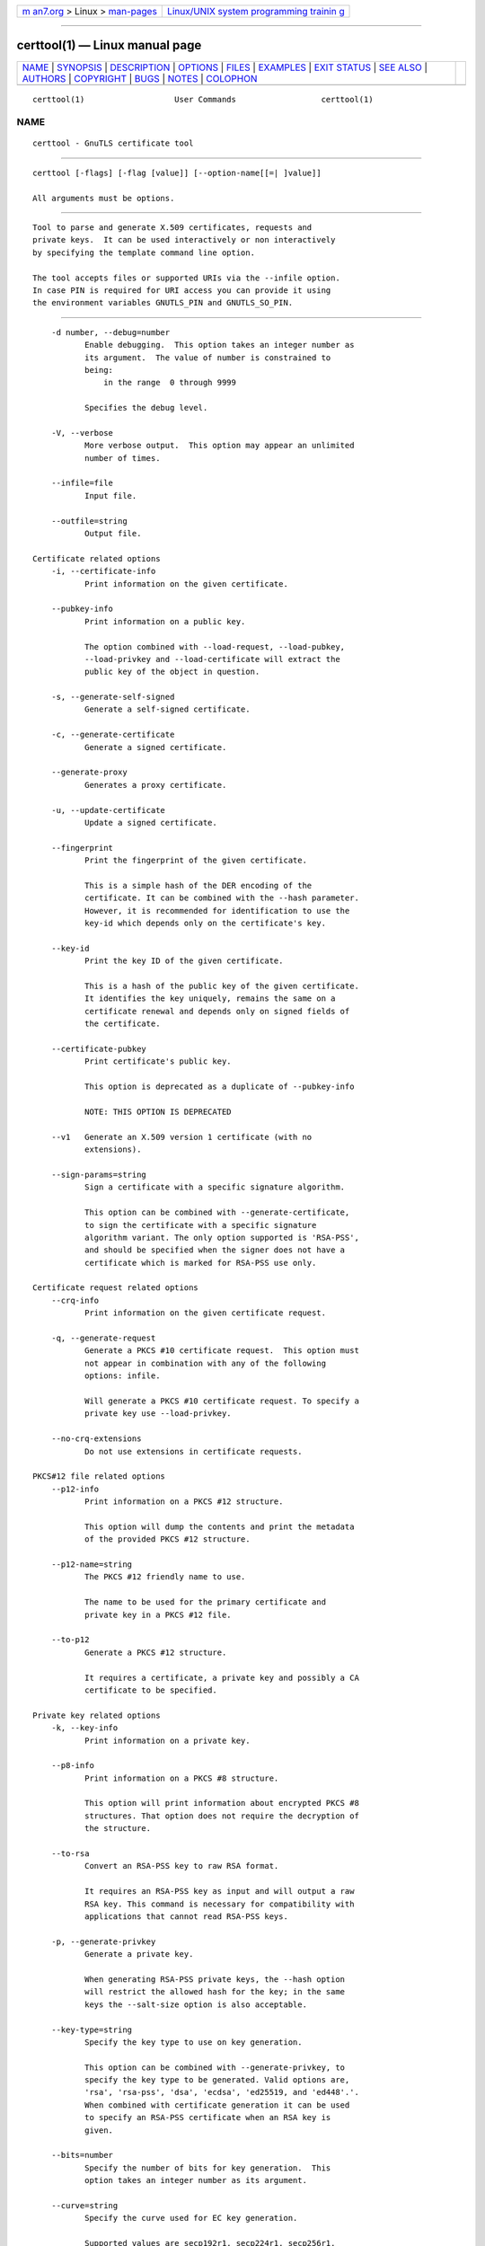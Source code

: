 .. container:: page-top

.. container:: nav-bar

   +----------------------------------+----------------------------------+
   | `m                               | `Linux/UNIX system programming   |
   | an7.org <../../../index.html>`__ | trainin                          |
   | > Linux >                        | g <http://man7.org/training/>`__ |
   | `man-pages <../index.html>`__    |                                  |
   +----------------------------------+----------------------------------+

--------------

certtool(1) — Linux manual page
===============================

+-----------------------------------+-----------------------------------+
| `NAME <#NAME>`__ \|               |                                   |
| `SYNOPSIS <#SYNOPSIS>`__ \|       |                                   |
| `DESCRIPTION <#DESCRIPTION>`__ \| |                                   |
| `OPTIONS <#OPTIONS>`__ \|         |                                   |
| `FILES <#FILES>`__ \|             |                                   |
| `EXAMPLES <#EXAMPLES>`__ \|       |                                   |
| `EXIT STATUS <#EXIT_STATUS>`__ \| |                                   |
| `SEE ALSO <#SEE_ALSO>`__ \|       |                                   |
| `AUTHORS <#AUTHORS>`__ \|         |                                   |
| `COPYRIGHT <#COPYRIGHT>`__ \|     |                                   |
| `BUGS <#BUGS>`__ \|               |                                   |
| `NOTES <#NOTES>`__ \|             |                                   |
| `COLOPHON <#COLOPHON>`__          |                                   |
+-----------------------------------+-----------------------------------+
| .. container:: man-search-box     |                                   |
+-----------------------------------+-----------------------------------+

::

   certtool(1)                   User Commands                  certtool(1)

NAME
-------------------------------------------------

::

          certtool - GnuTLS certificate tool


---------------------------------------------------------

::

          certtool [-flags] [-flag [value]] [--option-name[[=| ]value]]

          All arguments must be options.


---------------------------------------------------------------

::

          Tool to parse and generate X.509 certificates, requests and
          private keys.  It can be used interactively or non interactively
          by specifying the template command line option.

          The tool accepts files or supported URIs via the --infile option.
          In case PIN is required for URI access you can provide it using
          the environment variables GNUTLS_PIN and GNUTLS_SO_PIN.


-------------------------------------------------------

::

          -d number, --debug=number
                 Enable debugging.  This option takes an integer number as
                 its argument.  The value of number is constrained to
                 being:
                     in the range  0 through 9999

                 Specifies the debug level.

          -V, --verbose
                 More verbose output.  This option may appear an unlimited
                 number of times.

          --infile=file
                 Input file.

          --outfile=string
                 Output file.

      Certificate related options
          -i, --certificate-info
                 Print information on the given certificate.

          --pubkey-info
                 Print information on a public key.

                 The option combined with --load-request, --load-pubkey,
                 --load-privkey and --load-certificate will extract the
                 public key of the object in question.

          -s, --generate-self-signed
                 Generate a self-signed certificate.

          -c, --generate-certificate
                 Generate a signed certificate.

          --generate-proxy
                 Generates a proxy certificate.

          -u, --update-certificate
                 Update a signed certificate.

          --fingerprint
                 Print the fingerprint of the given certificate.

                 This is a simple hash of the DER encoding of the
                 certificate. It can be combined with the --hash parameter.
                 However, it is recommended for identification to use the
                 key-id which depends only on the certificate's key.

          --key-id
                 Print the key ID of the given certificate.

                 This is a hash of the public key of the given certificate.
                 It identifies the key uniquely, remains the same on a
                 certificate renewal and depends only on signed fields of
                 the certificate.

          --certificate-pubkey
                 Print certificate's public key.

                 This option is deprecated as a duplicate of --pubkey-info

                 NOTE: THIS OPTION IS DEPRECATED

          --v1   Generate an X.509 version 1 certificate (with no
                 extensions).

          --sign-params=string
                 Sign a certificate with a specific signature algorithm.

                 This option can be combined with --generate-certificate,
                 to sign the certificate with a specific signature
                 algorithm variant. The only option supported is 'RSA-PSS',
                 and should be specified when the signer does not have a
                 certificate which is marked for RSA-PSS use only.

      Certificate request related options
          --crq-info
                 Print information on the given certificate request.

          -q, --generate-request
                 Generate a PKCS #10 certificate request.  This option must
                 not appear in combination with any of the following
                 options: infile.

                 Will generate a PKCS #10 certificate request. To specify a
                 private key use --load-privkey.

          --no-crq-extensions
                 Do not use extensions in certificate requests.

      PKCS#12 file related options
          --p12-info
                 Print information on a PKCS #12 structure.

                 This option will dump the contents and print the metadata
                 of the provided PKCS #12 structure.

          --p12-name=string
                 The PKCS #12 friendly name to use.

                 The name to be used for the primary certificate and
                 private key in a PKCS #12 file.

          --to-p12
                 Generate a PKCS #12 structure.

                 It requires a certificate, a private key and possibly a CA
                 certificate to be specified.

      Private key related options
          -k, --key-info
                 Print information on a private key.

          --p8-info
                 Print information on a PKCS #8 structure.

                 This option will print information about encrypted PKCS #8
                 structures. That option does not require the decryption of
                 the structure.

          --to-rsa
                 Convert an RSA-PSS key to raw RSA format.

                 It requires an RSA-PSS key as input and will output a raw
                 RSA key. This command is necessary for compatibility with
                 applications that cannot read RSA-PSS keys.

          -p, --generate-privkey
                 Generate a private key.

                 When generating RSA-PSS private keys, the --hash option
                 will restrict the allowed hash for the key; in the same
                 keys the --salt-size option is also acceptable.

          --key-type=string
                 Specify the key type to use on key generation.

                 This option can be combined with --generate-privkey, to
                 specify the key type to be generated. Valid options are,
                 'rsa', 'rsa-pss', 'dsa', 'ecdsa', 'ed25519, and 'ed448'.'.
                 When combined with certificate generation it can be used
                 to specify an RSA-PSS certificate when an RSA key is
                 given.

          --bits=number
                 Specify the number of bits for key generation.  This
                 option takes an integer number as its argument.

          --curve=string
                 Specify the curve used for EC key generation.

                 Supported values are secp192r1, secp224r1, secp256r1,
                 secp384r1 and secp521r1.

          --sec-param=security parameter
                 Specify the security level [low, legacy, medium, high,
                 ultra].

                 This is alternative to the bits option.

          --to-p8
                 Convert a given key to a PKCS #8 structure.

                 This needs to be combined with --load-privkey.

          -8, --pkcs8
                 Use PKCS #8 format for private keys.

          --provable
                 Generate a private key or parameters from a seed using a
                 provable method.

                 This will use the FIPS PUB186-4 algorithms (i.e., Shawe-
                 Taylor) for provable key generation.  When specified the
                 private keys or parameters will be generated from a seed,
                 and can be later validated with --verify-provable-privkey
                 to be correctly generated from the seed. You may specify
                 --seed or allow GnuTLS to generate one (recommended). This
                 option can be combined with --generate-privkey or
                 --generate-dh-params.

                 That option applies to RSA and DSA keys. On the DSA keys
                 the PQG parameters are generated using the seed, and on
                 RSA the two primes.

          --verify-provable-privkey
                 Verify a private key generated from a seed using a
                 provable method.

                 This will use the FIPS-186-4 algorithms for provable key
                 generation. You may specify --seed or use the seed stored
                 in the private key structure.

          --seed=string
                 When generating a private key use the given hex-encoded
                 seed.

                 The seed acts as a security parameter for the private key,
                 and thus a seed size which corresponds to the security
                 level of the private key should be provided (e.g.,
                 256-bits seed).

      CRL related options
          -l, --crl-info
                 Print information on the given CRL structure.

          --generate-crl
                 Generate a CRL.

                 This option generates a Certificate Revocation List. When
                 combined with --load-crl it would use the loaded CRL as
                 base for the generated (i.e., all revoked certificates in
                 the base will be copied to the new CRL).  To add new
                 certificates to the CRL use --load-certificate.

          --verify-crl
                 Verify a Certificate Revocation List using a trusted list.
                 This option must appear in combination with the following
                 options: load-ca-certificate.

                 The trusted certificate list must be loaded with --load-
                 ca-certificate.

      Certificate verification related options
          -e, --verify-chain
                 Verify a PEM encoded certificate chain.

                 Verifies the validity of a certificate chain. That is, an
                 ordered set of certificates where each one is the issuer
                 of the previous, and the first is the end-certificate to
                 be validated. In a proper chain the last certificate is a
                 self signed one. It can be combined with --verify-purpose
                 or --verify-hostname.

          --verify
                 Verify a PEM encoded certificate (chain) against a trusted
                 set.

                 The trusted certificate list can be loaded with --load-ca-
                 certificate. If no certificate list is provided, then the
                 system's trusted certificate list is used. Note that
                 during verification multiple paths may be explored. On a
                 successful verification the successful path will be the
                 last one. It can be combined with --verify-purpose or
                 --verify-hostname.

          --verify-hostname=string
                 Specify a hostname to be used for certificate chain
                 verification.

                 This is to be combined with one of the verify certificate
                 options.

          --verify-email=string
                 Specify a email to be used for certificate chain
                 verification.  This option must not appear in combination
                 with any of the following options: verify-hostname.

                 This is to be combined with one of the verify certificate
                 options.

          --verify-purpose=string
                 Specify a purpose OID to be used for certificate chain
                 verification.

                 This object identifier restricts the purpose of the
                 certificates to be verified. Example purposes are
                 1.3.6.1.5.5.7.3.1 (TLS WWW), 1.3.6.1.5.5.7.3.4 (EMAIL)
                 etc. Note that a CA certificate without a purpose set
                 (extended key usage) is valid for any purpose.

          --verify-allow-broken
                 Allow broken algorithms, such as MD5 for verification.

                 This can be combined with --p7-verify, --verify or
                 --verify-chain.

          --verify-profile=string
                 Specify a security level profile to be used for
                 verification.

                 This option can be used to specify a certificate
                 verification profile. Certificate
                     verification profiles correspond to the security
                 level. This should be one of
                     'none', 'very weak', 'low', 'legacy', 'medium',
                 'high', 'ultra',
                     'future'. Note that by default no profile is applied,
                 unless one is set
                     as minimum in the gnutls configuration file.

      PKCS#7 structure options
          --p7-generate
                 Generate a PKCS #7 structure.

                 This option generates a PKCS #7 certificate container
                 structure. To add certificates in the structure use
                 --load-certificate and --load-crl.

          --p7-sign
                 Signs using a PKCS #7 structure.

                 This option generates a PKCS #7 structure containing a
                 signature for the provided data from infile. The data are
                 stored within the structure. The signer certificate has to
                 be specified using --load-certificate and --load-privkey.
                 The input to --load-certificate can be a list of
                 certificates. In case of a list, the first certificate is
                 used for signing and the other certificates are included
                 in the structure.

          --p7-detached-sign
                 Signs using a detached PKCS #7 structure.

                 This option generates a PKCS #7 structure containing a
                 signature for the provided data from infile. The signer
                 certificate has to be specified using --load-certificate
                 and --load-privkey. The input to --load-certificate can be
                 a list of certificates. In case of a list, the first
                 certificate is used for signing and the other certificates
                 are included in the structure.

          --p7-include-cert, --no-p7-include-cert
                 The signer's certificate will be included in the cert
                 list..  The no-p7-include-cert form will disable the
                 option.  This option is enabled by default.

                 This options works with --p7-sign or --p7-detached-sign
                 and will include or exclude the signer's certificate into
                 the generated signature.

          --p7-time, --no-p7-time
                 Will include a timestamp in the PKCS #7 structure.  The
                 no-p7-time form will disable the option.

                 This option will include a timestamp in the generated
                 signature

          --p7-show-data, --no-p7-show-data
                 Will show the embedded data in the PKCS #7 structure.  The
                 no-p7-show-data form will disable the option.

                 This option can be combined with --p7-verify or --p7-info
                 and will display the embedded signed data in the PKCS #7
                 structure.

          --p7-info
                 Print information on a PKCS #7 structure.

          --p7-verify
                 Verify the provided PKCS #7 structure.

                 This option verifies the signed PKCS #7 structure. The
                 certificate list to use for verification can be specified
                 with --load-ca-certificate. When no certificate list is
                 provided, then the system's certificate list is used.
                 Alternatively a direct signer can be provided using
                 --load-certificate. A key purpose can be enforced with the
                 --verify-purpose option, and the --load-data option will
                 utilize detached data.

          --smime-to-p7
                 Convert S/MIME to PKCS #7 structure.

      Other options
          --generate-dh-params
                 Generate PKCS #3 encoded Diffie-Hellman parameters.

                 The will generate random parameters to be used with
                 Diffie-Hellman key exchange. The output parameters will be
                 in PKCS #3 format. Note that it is recommended to use the
                 --get-dh-params option instead.

                 NOTE: THIS OPTION IS DEPRECATED

          --get-dh-params
                 List the included PKCS #3 encoded Diffie-Hellman
                 parameters.

                 Returns stored DH parameters in GnuTLS. Those parameters
                 returned are defined in RFC7919, and can be considered
                 standard parameters for a TLS key exchange. This option is
                 provided for old applications which require DH parameters
                 to be specified; modern GnuTLS applications should not
                 require them.

          --dh-info
                 Print information PKCS #3 encoded Diffie-Hellman
                 parameters.

          --load-privkey=string
                 Loads a private key file.

                 This can be either a file or a PKCS #11 URL

          --load-pubkey=string
                 Loads a public key file.

                 This can be either a file or a PKCS #11 URL

          --load-request=string
                 Loads a certificate request file.

                 This option can be used with a file

          --load-certificate=string
                 Loads a certificate file.

                 This option can be used with a file

          --load-ca-privkey=string
                 Loads the certificate authority's private key file.

                 This can be either a file or a PKCS #11 URL

          --load-ca-certificate=string
                 Loads the certificate authority's certificate file.

                 This can be either a file or a PKCS #11 URL

          --load-crl=string
                 Loads the provided CRL.

                 This option can be used with a file

          --load-data=string
                 Loads auxiliary data.

                 This option can be used with a file

          --password=string
                 Password to use.

                 You can use this option to specify the password in the
                 command line instead of reading it from the tty. Note,
                 that the command line arguments are available for view in
                 others in the system. Specifying password as '' is the
                 same as specifying no password.

          --null-password
                 Enforce a NULL password.

                 This option enforces a NULL password. This is different
                 than the empty or no password in schemas like PKCS #8.

          --empty-password
                 Enforce an empty password.

                 This option enforces an empty password. This is different
                 than the NULL or no password in schemas like PKCS #8.

          --hex-numbers
                 Print big number in an easier format to parse.

          --cprint
                 In certain operations it prints the information in C-
                 friendly format.

                 In certain operations it prints the information in C-
                 friendly format, suitable for including into C programs.

          --rsa  Generate RSA key.

                 When combined with --generate-privkey generates an RSA
                 private key.

                 NOTE: THIS OPTION IS DEPRECATED

          --dsa  Generate DSA key.

                 When combined with --generate-privkey generates a DSA
                 private key.

                 NOTE: THIS OPTION IS DEPRECATED

          --ecc  Generate ECC (ECDSA) key.

                 When combined with --generate-privkey generates an
                 elliptic curve private key to be used with ECDSA.

                 NOTE: THIS OPTION IS DEPRECATED

          --ecdsa
                 This is an alias for the --ecc option.

                 NOTE: THIS OPTION IS DEPRECATED

          --hash=string
                 Hash algorithm to use for signing.

                 Available hash functions are SHA1, RMD160, SHA256, SHA384,
                 SHA512, SHA3-224, SHA3-256, SHA3-384, SHA3-512.

          --salt-size=number
                 Specify the RSA-PSS key default salt size.  This option
                 takes an integer number as its argument.

                 Typical keys shouldn't set or restrict this option.

          --inder, --no-inder
                 Use DER format for input certificates, private keys, and
                 DH parameters .  The no-inder form will disable the
                 option.

                 The input files will be assumed to be in DER or RAW
                 format.  Unlike options that in PEM input would allow
                 multiple input data (e.g. multiple certificates), when
                 reading in DER format a single data structure is read.

          --inraw
                 This is an alias for the --inder option.

          --outder, --no-outder
                 Use DER format for output certificates, private keys, and
                 DH parameters.  The no-outder form will disable the
                 option.

                 The output will be in DER or RAW format.

          --outraw
                 This is an alias for the --outder option.

          --disable-quick-random
                 No effect.

                 NOTE: THIS OPTION IS DEPRECATED

          --template=string
                 Template file to use for non-interactive operation.

          --stdout-info
                 Print information to stdout instead of stderr.

          --ask-pass
                 Enable interaction for entering password when in batch
                 mode..

                 This option will enable interaction to enter password when
                 in batch mode. That is useful when the template option has
                 been specified.

          --pkcs-cipher=cipher
                 Cipher to use for PKCS #8 and #12 operations.

                 Cipher may be one of 3des, 3des-pkcs12, aes-128, aes-192,
                 aes-256, rc2-40, arcfour.

          --provider=string
                 Specify the PKCS #11 provider library.

                 This will override the default options in
                 /etc/gnutls/pkcs11.conf

          --text, --no-text
                 Output textual information before PEM-encoded
                 certificates, private keys, etc.  The no-text form will
                 disable the option.  This option is enabled by default.

                 Output textual information before PEM-encoded data

          -h, --help
                 Display usage information and exit.

          -!, --more-help
                 Pass the extended usage information through a pager.

          -v [{v|c|n --version [{v|c|n}]}]
                 Output version of program and exit.  The default mode is
                 `v', a simple version.  The `c' mode will print copyright
                 information and `n' will print the full copyright notice.


---------------------------------------------------

::

          Certtool's template file format
          A template file can be used to avoid the interactive questions of
          certtool. Initially create a file named 'cert.cfg' that contains
          the information about the certificate. The template can be used
          as below:

              $ certtool --generate-certificate --load-privkey key.pem     --template cert.cfg --outfile cert.pem    --load-ca-certificate ca-cert.pem --load-ca-privkey ca-key.pem

          An example certtool template file that can be used to generate a
          certificate request or a self signed certificate follows.

              # X.509 Certificate options
              #
              # DN options

              # The organization of the subject.
              organization = "Koko inc."

              # The organizational unit of the subject.
              unit = "sleeping dept."

              # The locality of the subject.
              # locality =

              # The state of the certificate owner.
              state = "Attiki"

              # The country of the subject. Two letter code.
              country = GR

              # The common name of the certificate owner.
              cn = "Cindy Lauper"

              # A user id of the certificate owner.
              #uid = "clauper"

              # Set domain components
              #dc = "name"
              #dc = "domain"

              # If the supported DN OIDs are not adequate you can set
              # any OID here.
              # For example set the X.520 Title and the X.520 Pseudonym
              # by using OID and string pairs.
              #dn_oid = "2.5.4.12 Dr."
              #dn_oid = "2.5.4.65 jackal"

              # This is deprecated and should not be used in new
              # certificates.
              # pkcs9_email = "none@none.org"

              # An alternative way to set the certificate's distinguished name directly
              # is with the "dn" option. The attribute names allowed are:
              # C (country), street, O (organization), OU (unit), title, CN (common name),
              # L (locality), ST (state), placeOfBirth, gender, countryOfCitizenship,
              # countryOfResidence, serialNumber, telephoneNumber, surName, initials,
              # generationQualifier, givenName, pseudonym, dnQualifier, postalCode, name,
              # businessCategory, DC, UID, jurisdictionOfIncorporationLocalityName,
              # jurisdictionOfIncorporationStateOrProvinceName,
              # jurisdictionOfIncorporationCountryName, XmppAddr, and numeric OIDs.

              #dn = "cn = Nikos,st = New Something,C=GR,surName=Mavrogiannopoulos,2.5.4.9=Arkadias"

              # The serial number of the certificate
              # The value is in decimal (i.e. 1963) or hex (i.e. 0x07ab).
              # Comment the field for a random serial number.
              serial = 007

              # In how many days, counting from today, this certificate will expire.
              # Use -1 if there is no expiration date.
              expiration_days = 700

              # Alternatively you may set concrete dates and time. The GNU date string
              # formats are accepted. See:
              # https://www.gnu.org/software/tar/manual/html_node/Date-input-formats.html

              #activation_date = "2004-02-29 16:21:42"
              #expiration_date = "2025-02-29 16:24:41"

              # X.509 v3 extensions

              # A dnsname in case of a WWW server.
              #dns_name = "www.none.org"
              #dns_name = "www.morethanone.org"

              # An othername defined by an OID and a hex encoded string
              #other_name = "1.3.6.1.5.2.2 302ca00d1b0b56414e5245494e2e4f5247a11b3019a006020400000002a10f300d1b047269636b1b0561646d696e"
              #other_name_utf8 = "1.2.4.5.6 A UTF8 string"
              #other_name_octet = "1.2.4.5.6 A string that will be encoded as ASN.1 octet string"

              # Allows writing an XmppAddr Identifier
              #xmpp_name = juliet@im.example.com

              # Names used in PKINIT
              #krb5_principal = user@REALM.COM
              #krb5_principal = HTTP/user@REALM.COM

              # A subject alternative name URI
              #uri = "https://www.example.com"

              # An IP address in case of a server.
              #ip_address = "192.168.1.1"

              # An email in case of a person
              email = "none@none.org"

              # TLS feature (rfc7633) extension. That can is used to indicate mandatory TLS
              # extension features to be provided by the server. In practice this is used
              # to require the Status Request (extid: 5) extension from the server. That is,
              # to require the server holding this certificate to provide a stapled OCSP response.
              # You can have multiple lines for multiple TLS features.

              # To ask for OCSP status request use:
              #tls_feature = 5

              # Challenge password used in certificate requests
              challenge_password = 123456

              # Password when encrypting a private key
              #password = secret

              # An URL that has CRLs (certificate revocation lists)
              # available. Needed in CA certificates.
              #crl_dist_points = "https://www.getcrl.crl/getcrl/"

              # Whether this is a CA certificate or not
              #ca

              # Subject Unique ID (in hex)
              #subject_unique_id = 00153224

              # Issuer Unique ID (in hex)
              #issuer_unique_id = 00153225

              #### Key usage

              # The following key usage flags are used by CAs and end certificates

              # Whether this certificate will be used to sign data (needed
              # in TLS DHE ciphersuites). This is the digitalSignature flag
              # in RFC5280 terminology.
              signing_key

              # Whether this certificate will be used to encrypt data (needed
              # in TLS RSA ciphersuites). Note that it is preferred to use different
              # keys for encryption and signing. This is the keyEncipherment flag
              # in RFC5280 terminology.
              encryption_key

              # Whether this key will be used to sign other certificates. The
              # keyCertSign flag in RFC5280 terminology.
              #cert_signing_key

              # Whether this key will be used to sign CRLs. The
              # cRLSign flag in RFC5280 terminology.
              #crl_signing_key

              # The keyAgreement flag of RFC5280. Its purpose is loosely
              # defined. Not use it unless required by a protocol.
              #key_agreement

              # The dataEncipherment flag of RFC5280. Its purpose is loosely
              # defined. Not use it unless required by a protocol.
              #data_encipherment

              # The nonRepudiation flag of RFC5280. Its purpose is loosely
              # defined. Not use it unless required by a protocol.
              #non_repudiation

              #### Extended key usage (key purposes)

              # The following extensions are used in an end certificate
              # to clarify its purpose. Some CAs also use it to indicate
              # the types of certificates they are purposed to sign.

              # Whether this certificate will be used for a TLS client;
              # this sets the id-kp-clientAuth (1.3.6.1.5.5.7.3.2) of
              # extended key usage.
              #tls_www_client

              # Whether this certificate will be used for a TLS server;
              # this sets the id-kp-serverAuth (1.3.6.1.5.5.7.3.1) of
              # extended key usage.
              #tls_www_server

              # Whether this key will be used to sign code. This sets the
              # id-kp-codeSigning (1.3.6.1.5.5.7.3.3) of extended key usage
              # extension.
              #code_signing_key

              # Whether this key will be used to sign OCSP data. This sets the
              # id-kp-OCSPSigning (1.3.6.1.5.5.7.3.9) of extended key usage extension.
              #ocsp_signing_key

              # Whether this key will be used for time stamping. This sets the
              # id-kp-timeStamping (1.3.6.1.5.5.7.3.8) of extended key usage extension.
              #time_stamping_key

              # Whether this key will be used for email protection. This sets the
              # id-kp-emailProtection (1.3.6.1.5.5.7.3.4) of extended key usage extension.
              #email_protection_key

              # Whether this key will be used for IPsec IKE operations (1.3.6.1.5.5.7.3.17).
              #ipsec_ike_key

              ## adding custom key purpose OIDs

              # for microsoft smart card logon
              # key_purpose_oid = 1.3.6.1.4.1.311.20.2.2

              # for email protection
              # key_purpose_oid = 1.3.6.1.5.5.7.3.4

              # for any purpose (must not be used in intermediate CA certificates)
              # key_purpose_oid = 2.5.29.37.0

              ### end of key purpose OIDs

              ### Adding arbitrary extensions
              # This requires to provide the extension OIDs, as well as the extension data in
              # hex format. The following two options are available since GnuTLS 3.5.3.
              #add_extension = "1.2.3.4 0x0AAB01ACFE"

              # As above but encode the data as an octet string
              #add_extension = "1.2.3.4 octet_string(0x0AAB01ACFE)"

              # For portability critical extensions shouldn't be set to certificates.
              #add_critical_extension = "5.6.7.8 0x1AAB01ACFE"

              # When generating a certificate from a certificate
              # request, then honor the extensions stored in the request
              # and store them in the real certificate.
              #honor_crq_extensions

              # Alternatively only specific extensions can be copied.
              #honor_crq_ext = 2.5.29.17
              #honor_crq_ext = 2.5.29.15

              # Path length constraint. Sets the maximum number of
              # certificates that can be used to certify this certificate.
              # (i.e. the certificate chain length)
              #path_len = -1
              #path_len = 2

              # OCSP URI
              # ocsp_uri = https://my.ocsp.server/ocsp

              # CA issuers URI
              # ca_issuers_uri = https://my.ca.issuer

              # Certificate policies
              #policy1 = 1.3.6.1.4.1.5484.1.10.99.1.0
              #policy1_txt = "This is a long policy to summarize"
              #policy1_url = https://www.example.com/a-policy-to-read

              #policy2 = 1.3.6.1.4.1.5484.1.10.99.1.1
              #policy2_txt = "This is a short policy"
              #policy2_url = https://www.example.com/another-policy-to-read

              # The number of additional certificates that may appear in a
              # path before the anyPolicy is no longer acceptable.
              #inhibit_anypolicy_skip_certs 1

              # Name constraints

              # DNS
              #nc_permit_dns = example.com
              #nc_exclude_dns = test.example.com

              # EMAIL
              #nc_permit_email = "nmav@ex.net"

              # Exclude subdomains of example.com
              #nc_exclude_email = .example.com

              # Exclude all e-mail addresses of example.com
              #nc_exclude_email = example.com

              # IP
              #nc_permit_ip = 192.168.0.0/16
              #nc_exclude_ip = 192.168.5.0/24
              #nc_permit_ip = fc0a:eef2:e7e7:a56e::/64

              # Options for proxy certificates
              #proxy_policy_language = 1.3.6.1.5.5.7.21.1

              # Options for generating a CRL

              # The number of days the next CRL update will be due.
              # next CRL update will be in 43 days
              #crl_next_update = 43

              # this is the 5th CRL by this CA
              # The value is in decimal (i.e. 1963) or hex (i.e. 0x07ab).
              # Comment the field for a time-based number.
              # Time-based CRL numbers generated in GnuTLS 3.6.3 and later
              # are significantly larger than those generated in previous
              # versions. Since CRL numbers need to be monotonic, you need
              # to specify the CRL number here manually if you intend to
              # downgrade to an earlier version than 3.6.3 after publishing
              # the CRL as it is not possible to specify CRL numbers greater
              # than 263-2 using hex notation in those versions.
              #crl_number = 5

              # Specify the update dates more precisely.
              #crl_this_update_date = "2004-02-29 16:21:42"
              #crl_next_update_date = "2025-02-29 16:24:41"

              # The date that the certificates will be made seen as
              # being revoked.
              #crl_revocation_date = "2025-02-29 16:24:41"


---------------------------------------------------------

::

          Generating private keys
          To create an RSA private key, run:
              $ certtool --generate-privkey --outfile key.pem --rsa

          To create a DSA or elliptic curves (ECDSA) private key use the
          above command combined with 'dsa' or 'ecc' options.

          Generating certificate requests
          To create a certificate request (needed when the certificate is
          issued  by another party), run:
              certtool --generate-request --load-privkey key.pem    --outfile request.pem

          If the private key is stored in a smart card you can generate a
          request by specifying the private key object URL.
              $ ./certtool --generate-request --load-privkey "pkcs11:..."   --load-pubkey "pkcs11:..." --outfile request.pem

          Generating a self-signed certificate
          To create a self signed certificate, use the command:
              $ certtool --generate-privkey --outfile ca-key.pem
              $ certtool --generate-self-signed --load-privkey ca-key.pem    --outfile ca-cert.pem

          Note that a self-signed certificate usually belongs to a
          certificate authority, that signs other certificates.

          Generating a certificate
          To generate a certificate using the previous request, use the
          command:
              $ certtool --generate-certificate --load-request request.pem    --outfile cert.pem --load-ca-certificate ca-cert.pem    --load-ca-privkey ca-key.pem

          To generate a certificate using the private key only, use the
          command:
              $ certtool --generate-certificate --load-privkey key.pem    --outfile cert.pem --load-ca-certificate ca-cert.pem    --load-ca-privkey ca-key.pem

          Certificate information
          To view the certificate information, use:
              $ certtool --certificate-info --infile cert.pem

          Changing the certificate format
          To convert the certificate from PEM to DER format, use:
              $ certtool --certificate-info --infile cert.pem --outder --outfile cert.der

          PKCS #12 structure generation
          To generate a PKCS #12 structure using the previous key and
          certificate, use the command:
              $ certtool --load-certificate cert.pem --load-privkey key.pem    --to-p12 --outder --outfile key.p12

          Some tools (reportedly web browsers) have problems with that file
          because it does not contain the CA certificate for the
          certificate.  To work around that problem in the tool, you can
          use the --load-ca-certificate parameter as follows:

              $ certtool --load-ca-certificate ca.pem   --load-certificate cert.pem --load-privkey key.pem   --to-p12 --outder --outfile key.p12

          Obtaining Diffie-Hellman parameters
          To obtain the RFC7919 parameters for Diffie-Hellman key exchange,
          use the command:
              $ certtool --get-dh-params --outfile dh.pem --sec-param medium

          Verifying a certificate
          To verify a certificate in a file against the system's CA trust
          store use the following command:
              $ certtool --verify --infile cert.pem

          It is also possible to simulate hostname verification with the
          following options:
              $ certtool --verify --verify-hostname www.example.com --infile cert.pem

          Proxy certificate generation
          Proxy certificate can be used to delegate your credential to a
          temporary, typically short-lived, certificate.  To create one
          from the previously created certificate, first create a temporary
          key and then generate a proxy certificate for it, using the
          commands:

              $ certtool --generate-privkey > proxy-key.pem
              $ certtool --generate-proxy --load-ca-privkey key.pem   --load-privkey proxy-key.pem --load-certificate cert.pem   --outfile proxy-cert.pem

          Certificate revocation list generation
          To create an empty Certificate Revocation List (CRL) do:

              $ certtool --generate-crl --load-ca-privkey x509-ca-key.pem            --load-ca-certificate x509-ca.pem

          To create a CRL that contains some revoked certificates, place
          the certificates in a file and use --load-certificate as follows:

              $ certtool --generate-crl --load-ca-privkey x509-ca-key.pem   --load-ca-certificate x509-ca.pem --load-certificate revoked-certs.pem

          To verify a Certificate Revocation List (CRL) do:

              $ certtool --verify-crl --load-ca-certificate x509-ca.pem < crl.pem


---------------------------------------------------------------

::

          One of the following exit values will be returned:

          0  (EXIT_SUCCESS)
                 Successful program execution.

          1  (EXIT_FAILURE)
                 The operation failed or the command syntax was not valid.

          70  (EX_SOFTWARE)
                 libopts had an internal operational error.  Please report
                 it to autogen-users@lists.sourceforge.net.  Thank you.


---------------------------------------------------------

::

              p11tool (1), psktool (1), srptool (1)


-------------------------------------------------------

::

          Nikos Mavrogiannopoulos, Simon Josefsson and others; see
          /usr/share/doc/gnutls/AUTHORS for a complete list.


-----------------------------------------------------------

::

          Copyright (C) 2000-2020 Free Software Foundation, and others all
          rights reserved.  This program is released under the terms of the
          GNU General Public License, version 3 or later.


-------------------------------------------------

::

          Please send bug reports to: bugs@gnutls.org


---------------------------------------------------

::

          This manual page was AutoGen-erated from the certtool option
          definitions.

COLOPHON
---------------------------------------------------------

::

          This page is part of the GnuTLS (GnuTLS Transport Layer Security
          Library) project.  Information about the project can be found at
          ⟨http://www.gnutls.org/⟩.  If you have a bug report for this
          manual page, send it to bugs@gnutls.org.  This page was obtained
          from the tarball gnutls-3.7.2.tar.xz fetched from
          ⟨http://www.gnutls.org/download.html⟩ on 2021-08-27.  If you
          discover any rendering problems in this HTML version of the page,
          or you believe there is a better or more up-to-date source for
          the page, or you have corrections or improvements to the
          information in this COLOPHON (which is not part of the original
          manual page), send a mail to man-pages@man7.org

   3.7.2                          29 May 2021                   certtool(1)

--------------

--------------

.. container:: footer

   +-----------------------+-----------------------+-----------------------+
   | HTML rendering        |                       | |Cover of TLPI|       |
   | created 2021-08-27 by |                       |                       |
   | `Michael              |                       |                       |
   | Ker                   |                       |                       |
   | risk <https://man7.or |                       |                       |
   | g/mtk/index.html>`__, |                       |                       |
   | author of `The Linux  |                       |                       |
   | Programming           |                       |                       |
   | Interface <https:     |                       |                       |
   | //man7.org/tlpi/>`__, |                       |                       |
   | maintainer of the     |                       |                       |
   | `Linux man-pages      |                       |                       |
   | project <             |                       |                       |
   | https://www.kernel.or |                       |                       |
   | g/doc/man-pages/>`__. |                       |                       |
   |                       |                       |                       |
   | For details of        |                       |                       |
   | in-depth **Linux/UNIX |                       |                       |
   | system programming    |                       |                       |
   | training courses**    |                       |                       |
   | that I teach, look    |                       |                       |
   | `here <https://ma     |                       |                       |
   | n7.org/training/>`__. |                       |                       |
   |                       |                       |                       |
   | Hosting by `jambit    |                       |                       |
   | GmbH                  |                       |                       |
   | <https://www.jambit.c |                       |                       |
   | om/index_en.html>`__. |                       |                       |
   +-----------------------+-----------------------+-----------------------+

--------------

.. container:: statcounter

   |Web Analytics Made Easy - StatCounter|

.. |Cover of TLPI| image:: https://man7.org/tlpi/cover/TLPI-front-cover-vsmall.png
   :target: https://man7.org/tlpi/
.. |Web Analytics Made Easy - StatCounter| image:: https://c.statcounter.com/7422636/0/9b6714ff/1/
   :class: statcounter
   :target: https://statcounter.com/
